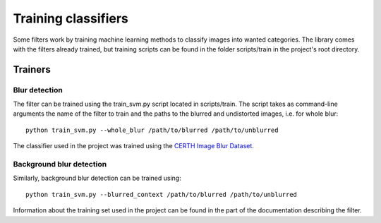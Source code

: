 .. _testing:


Training classifiers
********************

Some filters work by training machine learning methods to classify
images into wanted categories. The library comes with the filters
already trained, but training scripts can be found in the folder scripts/train in the project's root directory.

Trainers
========

Blur detection
--------------
The filter can be trained using the train_svm.py script located in scripts/train. The script takes as command-line arguments the name of the filter to train and the paths to the blurred and undistorted images, i.e. for whole blur::

    python train_svm.py --whole_blur /path/to/blurred /path/to/unblurred

The classifier used in the project was trained using the `CERTH Image Blur Dataset <http://mklab.iti.gr/project/imageblur>`_.

Background blur detection
-------------------------
Similarly, background blur detection can be trained using::

    python train_svm.py --blurred_context /path/to/blurred /path/to/unblurred

Information about the training set used in the project can be found in the part of the documentation describing the filter.
